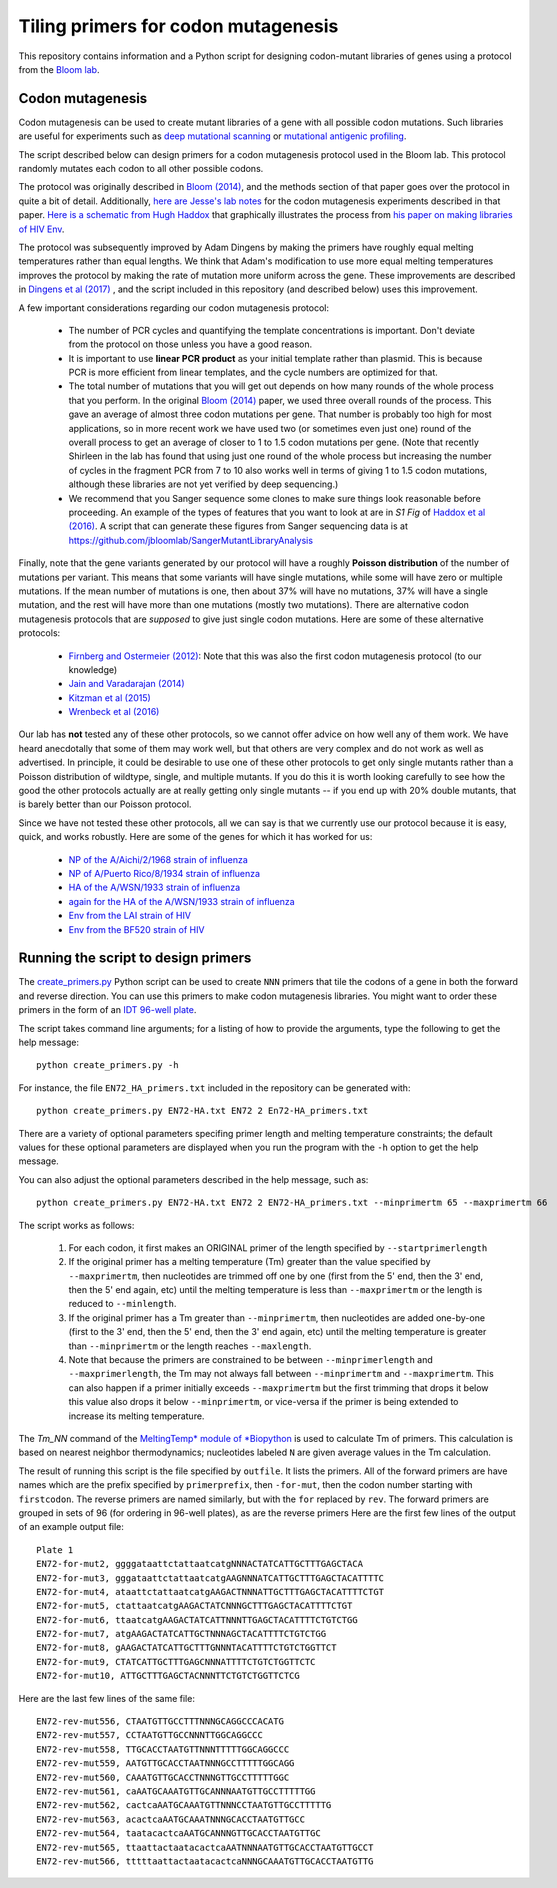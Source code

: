 ======================================
Tiling primers for codon mutagenesis
======================================

This repository contains information and a Python script for designing codon-mutant libraries of genes using a protocol from the `Bloom lab`_.

Codon mutagenesis
-----------------
Codon mutagenesis can be used to create mutant libraries of a gene with all possible codon mutations.
Such libraries are useful for experiments such as `deep mutational scanning <https://www.ncbi.nlm.nih.gov/pubmed/25075907>`_ or `mutational antigenic profiling <http://journals.plos.org/plospathogens/article?id=10.1371/journal.ppat.1006271>`_.

The script described below can design primers for a codon mutagenesis protocol used in the Bloom lab.
This protocol randomly mutates each codon to all other possible codons.

The protocol was originally described in `Bloom (2014) <https://doi.org/10.1093/molbev/msu173>`_, and the methods section of that paper goes over the protocol in quite a bit of detail. Additionally, `here are Jesse's lab notes <JesseLabNotes.pdf>`_ for the codon mutagenesis experiments described in that paper. `Here is a schematic from Hugh Haddox <HughSchematic.pdf>`_ that graphically illustrates the process from `his paper on making libraries of HIV Env <https://doi.org/10.1371/journal.ppat.1006114>`_.

The protocol was subsequently improved by Adam Dingens by making the primers have roughly equal melting temperatures rather than equal lengths.
We think that Adam's modification to use more equal melting temperatures improves the protocol by making the rate of mutation more uniform across the gene.
These improvements are described in `Dingens et al (2017) <http://dx.doi.org/10.1016/j.chom.2017.05.003>`_ , and the script included in this repository (and described below) uses this improvement.

A few important considerations regarding our codon mutagenesis protocol:

    - The number of PCR cycles and quantifying the template concentrations is important. Don't deviate from the protocol on those unless you have a good reason.

    - It is important to use **linear PCR product** as your initial template rather than plasmid. This is because PCR is more efficient from linear templates, and the cycle numbers are optimized for that.

    - The total number of mutations that you will get out depends on how many rounds of the whole process that you perform. In the original `Bloom (2014) <https://doi.org/10.1093/molbev/msu173>`_ paper, we used three overall rounds of the process. This gave an average of almost three codon mutations per gene. That number is probably too high for most applications, so in more recent work we have used two (or sometimes even just one) round of the overall process to get an average of closer to 1 to 1.5 codon mutations per gene. (Note that recently Shirleen in the lab has found that using just one round of the whole process but increasing the number of cycles in the fragment PCR from 7 to 10 also works well in terms of giving 1 to 1.5 codon mutations, although these libraries are not yet verified by deep sequencing.)

    - We recommend that you Sanger sequence some clones to make sure things look reasonable before proceeding. An example of the types of features that you want to look at are in *S1 Fig* of `Haddox et al (2016) <https://doi.org/10.1371/journal.ppat.1006114>`_. A script that can generate these figures from Sanger sequencing data is at https://github.com/jbloomlab/SangerMutantLibraryAnalysis

Finally, note that the gene variants generated by our protocol will have a roughly **Poisson distribution** of the number of mutations per variant.
This means that some variants will have single mutations, while some will have zero or multiple mutations.
If the mean number of mutations is one, then about 37% will have no mutations, 37% will have a single mutation, and the rest will have more than one mutations (mostly two mutations).
There are alternative codon mutagenesis protocols that are *supposed* to give just single codon mutations.
Here are some of these alternative protocols:

    - `Firnberg and Ostermeier (2012) <https://doi.org/10.1371/journal.pone.0052031>`_: Note that this was also the first codon mutagenesis protocol (to our knowledge)

    - `Jain and Varadarajan (2014) <https://doi.org/10.1016/j.ab.2013.12.002>`_

    - `Kitzman et al (2015) <http://www.nature.com/nmeth/journal/v12/n3/abs/nmeth.3223.html>`_

    - `Wrenbeck et al (2016) <http://www.nature.com/nmeth/journal/v13/n11/full/nmeth.4029.html>`_

Our lab has **not** tested any of these other protocols, so we cannot offer advice on how well any of them work.
We have heard anecdotally that some of them may work well, but that others are very complex and do not work as well as advertised.
In principle, it could be desirable to use one of these other protocols to get only single mutants rather than a Poisson distribution of wildtype, single, and multiple mutants.
If you do this it is worth looking carefully to see how the good the other protocols actually are at really getting only single mutants -- if you end up with 20% double mutants, that is barely better than our Poisson protocol.

Since we have not tested these other protocols, all we can say is that we currently use our protocol because it is easy, quick, and works robustly. 
Here are some of the genes for which it has worked for us:

    - `NP of the A/Aichi/2/1968 strain of influenza <http://mbe.oxfordjournals.org/content/31/8/1956>`_

    - `NP of A/Puerto Rico/8/1934 strain of influenza <https://dx.doi.org/10.1093/molbev/msv167>`_

    - `HA of the A/WSN/1933 strain of influenza <http://dx.doi.org/10.7554/eLife.03300>`_

    - `again for the HA of the A/WSN/1933 strain of influenza <http://www.mdpi.com/1999-4915/8/6/155>`_

    - `Env from the LAI strain of HIV <http://dx.doi.org/10.1371/journal.ppat.1006114>`_

    - `Env from the BF520 strain of HIV <http://dx.doi.org/10.1016/j.chom.2017.05.003>`_

Running the script to design primers
-------------------------------------

The `create_primers.py <create_primers.py>`_ Python script can be used to create ``NNN`` primers that tile the codons of a gene in both the forward and reverse direction. You can use this primers to make codon mutagenesis libraries. You might want to order these primers in the form of an `IDT 96-well plate`_.

The script takes command line arguments; for a listing of how to provide the arguments, type the following to get the help message::

    python create_primers.py -h

For instance, the file ``EN72_HA_primers.txt`` included in the repository can be generated with::

    python create_primers.py EN72-HA.txt EN72 2 En72-HA_primers.txt

There are a variety of optional parameters specifing primer length and melting temperature constraints; the default values for these optional parameters are displayed when you run the program with the ``-h`` option to get the help message.

You can also adjust the optional parameters described in the help message, such as::
	
    python create_primers.py EN72-HA.txt EN72 2 EN72-HA_primers.txt --minprimertm 65 --maxprimertm 66

The script works as follows:

    1) For each codon, it first makes an ORIGINAL primer of the length specified by ``--startprimerlength``

    2) If the original primer has a melting temperature (Tm) greater than the value specified by ``--maxprimertm``, then nucleotides are trimmed off one by one (first from the 5' end, then the 3' end, then the 5' end again, etc) until the melting temperature is less than ``--maxprimertm`` or the length is reduced to ``--minlength``.

    3) If the original primer has a Tm greater than ``--minprimertm``, then nucleotides are added one-by-one (first to the 3' end, then the 5' end, then the 3' end again, etc) until the melting temperature is greater than ``--minprimertm`` or the length reaches ``--maxlength``.

    4) Note that because the primers are constrained to be between ``--minprimerlength`` and ``--maxprimerlength``, the Tm may not always fall between ``--minprimertm`` and ``--maxprimertm``. This can also happen if a primer initially exceeds ``--maxprimertm`` but the first trimming that drops it below this value also drops it below ``--minprimertm``, or vice-versa if the primer is being extended to increase its melting temperature.

The  *Tm_NN* command of the `MeltingTemp* module of *Biopython <http://biopython.org/DIST/docs/api/Bio.SeqUtils.MeltingTemp-module.html>`_ is used to calculate Tm of primers. 
This calculation is based on nearest neighbor thermodynamics; nucleotides labeled ``N`` are given average values in the Tm calculation. 

The result of running this script is the file specified by ``outfile``. It lists the primers. All of the forward primers are have names which are the prefix specified by ``primerprefix``, then ``-for-mut``, then the codon number starting with ``firstcodon``. The reverse primers are named similarly, but with the ``for`` replaced by ``rev``. The forward primers are grouped in sets of 96 (for ordering in 96-well plates), as are the reverse primers Here are the first few lines of the output of an example output file::

    
	Plate 1
	EN72-for-mut2, ggggataattctattaatcatgNNNACTATCATTGCTTTGAGCTACA
	EN72-for-mut3, gggataattctattaatcatgAAGNNNATCATTGCTTTGAGCTACATTTTC
	EN72-for-mut4, ataattctattaatcatgAAGACTNNNATTGCTTTGAGCTACATTTTCTGT
	EN72-for-mut5, ctattaatcatgAAGACTATCNNNGCTTTGAGCTACATTTTCTGT
	EN72-for-mut6, ttaatcatgAAGACTATCATTNNNTTGAGCTACATTTTCTGTCTGG
	EN72-for-mut7, atgAAGACTATCATTGCTNNNAGCTACATTTTCTGTCTGG
	EN72-for-mut8, gAAGACTATCATTGCTTTGNNNTACATTTTCTGTCTGGTTCT
	EN72-for-mut9, CTATCATTGCTTTGAGCNNNATTTTCTGTCTGGTTCTC
	EN72-for-mut10, ATTGCTTTGAGCTACNNNTTCTGTCTGGTTCTCG

Here are the last few lines of the same file::

    
	EN72-rev-mut556, CTAATGTTGCCTTTNNNGCAGGCCCACATG
	EN72-rev-mut557, CCTAATGTTGCCNNNTTGGCAGGCCC
	EN72-rev-mut558, TTGCACCTAATGTTNNNTTTTTGGCAGGCCC
	EN72-rev-mut559, AATGTTGCACCTAATNNNGCCTTTTTGGCAGG
	EN72-rev-mut560, CAAATGTTGCACCTNNNGTTGCCTTTTTGGC
	EN72-rev-mut561, caAATGCAAATGTTGCANNNAATGTTGCCTTTTTGG
	EN72-rev-mut562, cactcaAATGCAAATGTTNNNCCTAATGTTGCCTTTTTG
	EN72-rev-mut563, acactcaAATGCAAATNNNGCACCTAATGTTGCC
	EN72-rev-mut564, taatacactcaAATGCANNNGTTGCACCTAATGTTGC
	EN72-rev-mut565, ttaattactaatacactcaAATNNNAATGTTGCACCTAATGTTGCCT
	EN72-rev-mut566, tttttaattactaatacactcaNNNGCAAATGTTGCACCTAATGTTG




.. _`Bloom lab`: http://research.fhcrc.org/bloom/en.html
.. _`IDT 96-well plate`: http://www.idtdna.com/pages/products/dna-rna/96-and-384-well-plates
